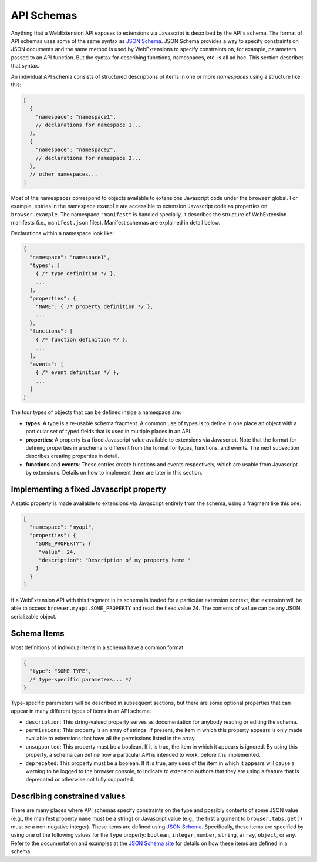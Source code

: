 API Schemas
===========
Anything that a WebExtension API exposes to extensions via Javascript
is described by the API's schema.  The format of API schemas uses some
of the same syntax as `JSON Schema <http://json-schema.org/>`_.
JSON Schema provides a way to specify constraints on JSON documents and
the same method is used by WebExtensions to specify constraints on,
for example, parameters passed to an API function.  But the syntax for
describing functions, namespaces, etc. is all ad hoc.  This section
describes that syntax.

An individual API schema consists of structured descriptions of
items in one or more *namespaces* using a structure like this:

.. code-block:: js

   [
     {
       "namespace": "namespace1",
       // declarations for namespace 1...
     },
     {
       "namespace": "namespace2",
       // declarations for namespace 2...
     },
     // other namespaces...
   ]

Most of the namespaces correspond to objects available to extensions
Javascript code under the ``browser`` global.  For example, entries in the
namespace ``example`` are accessible to extension Javascript code as
properties on ``browser.example``.
The namespace ``"manifest"`` is handled specially, it describes the
structure of WebExtension manifests (i.e., ``manifest.json`` files).
Manifest schemas are explained in detail below.

Declarations within a namespace look like:

.. code-block:: js

   {
     "namespace": "namespace1",
     "types": [
       { /* type definition */ },
       ...
     ],
     "properties": {
       "NAME": { /* property definition */ },
       ...
     },
     "functions": [
       { /* function definition */ },
       ...
     ],
     "events": [
       { /* event definition */ },
       ...
     ]
   }

The four types of objects that can be defined inside a namespace are:

- **types**: A type is a re-usable schema fragment.  A common use of types
  is to define in one place an object with a particular set of typed fields
  that is used in multiple places in an API.

- **properties**: A property is a fixed Javascript value available to
  extensions via Javascript.  Note that the format for defining
  properties in a schema is different from the format for types, functions,
  and events.  The next subsection describes creating properties in detail.

- **functions** and **events**:
  These entries create functions and events respectively, which are
  usable from Javascript by extensions.  Details on how to implement
  them are later in this section.

Implementing a fixed Javascript property
----------------------------------------
A static property is made available to extensions via Javascript
entirely from the schema, using a fragment like this one:

.. code-block:: js

   [
     "namespace": "myapi",
     "properties": {
       "SOME_PROPERTY": {
        "value": 24,
        "description": "Description of my property here."
       }
     }
   ]

If a WebExtension API with this fragment in its schema is loaded for
a particular extension context, that extension will be able to access
``browser.myapi.SOME_PROPERTY`` and read the fixed value 24.
The contents of ``value`` can be any JSON serializable object.

Schema Items
------------
Most definitions of individual items in a schema have a common format:

.. code-block:: js

   {
     "type": "SOME TYPE",
     /* type-specific parameters... */
   }

Type-specific parameters will be described in subsequent sections,
but there are some optional properties that can appear in many
different types of items in an API schema:

- ``description``: This string-valued property serves as documentation
  for anybody reading or editing the schema.

- ``permissions``: This property is an array of strings.
  If present, the item in which this property appears is only made
  available to extensions that have all the permissions listed in the array.

- ``unsupported``: This property must be a boolean.
  If it is true, the item in which it appears is ignored.
  By using this property, a schema can define how a particular API
  is intended to work, before it is implemented.

- ``deprecated``: This property must be a boolean.  If it is true,
  any uses of the item in which it appears will cause a warning to
  be logged to the browser console, to indicate to extension authors
  that they are using a feature that is deprecated or otherwise
  not fully supported.


Describing constrained values
-----------------------------
There are many places where API schemas specify constraints on the type
and possibly contents of some JSON value (e.g., the manifest property
``name`` must be a string) or Javascript value (e.g., the first argument
to ``browser.tabs.get()`` must be a non-negative integer).
These items are defined using `JSON Schema <http://json-schema.org/>`_.
Specifically, these items are specified by using one of the following
values for the ``type`` property: ``boolean``, ``integer``, ``number``,
``string``, ``array``, ``object``, or ``any``.
Refer to the documentation and examples at the
`JSON Schema site <http://json-schema.org/>`_ for details on how these
items are defined in a schema.
